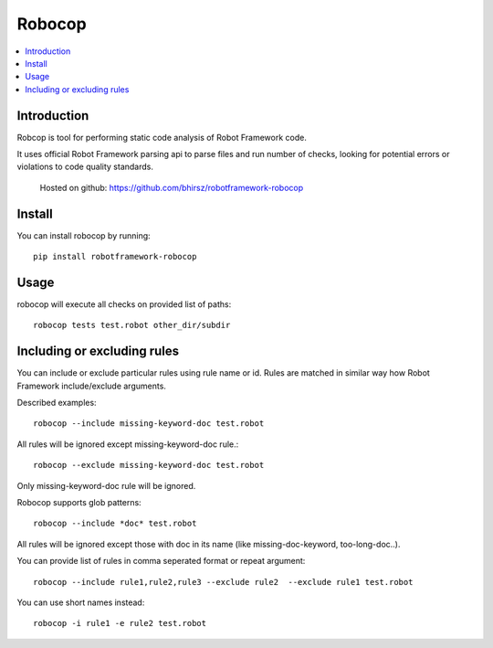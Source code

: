 Robocop
===============
.. contents::
   :local:
   
Introduction
------------

Robcop is tool for performing static code analysis of Robot Framework code.

It uses official Robot Framework parsing api to parse files and run number of checks, 
looking for potential errors or violations to code quality standards.
 
 Hosted on github: https://github.com/bhirsz/robotframework-robocop
 
Install
-------

You can install robocop by running::

    pip install robotframework-robocop


Usage
-----
robocop will execute all checks on provided list of paths::

    robocop tests test.robot other_dir/subdir


Including or excluding rules
----------------------------
You can include or exclude particular rules using rule name or id.
Rules are matched in similar way how Robot Framework include/exclude arguments.

Described examples::

    robocop --include missing-keyword-doc test.robot

All rules will be ignored except missing-keyword-doc rule.::

    robocop --exclude missing-keyword-doc test.robot


Only missing-keyword-doc rule will be ignored.

Robocop supports glob patterns::

    robocop --include *doc* test.robot

All rules will be ignored except those with doc in its name (like missing-doc-keyword, too-long-doc..).

You can provide list of rules in comma seperated format or repeat argument::

    robocop --include rule1,rule2,rule3 --exclude rule2  --exclude rule1 test.robot

You can use short names instead::

    robocop -i rule1 -e rule2 test.robot